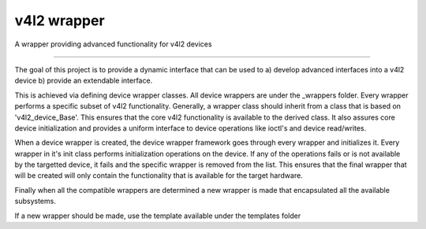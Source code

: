 v4l2 wrapper
=======================

A wrapper providing advanced functionality for v4l2 devices

-----------------------

The goal of this project is to provide a dynamic interface that can be used to a) develop advanced interfaces into a v4l2 device b) provide an extendable interface.

This is achieved via defining device wrapper classes. All device wrappers are under the _wrappers folder. Every wrapper performs a specific subset of v4l2 functionality. Generally, a wrapper class should inherit from a class that is based on 'v4l2_device_Base'. This ensures that the core v4l2 functionality is available to the derived class. It also assures core device initialization and provides a uniform interface to device operations like ioctl's and device read/writes.

When a device wrapper is created, the device wrapper framework goes through every wrapper and initializes it. Every wrapper in it's init class performs initialization operations on the device. If any of the operations fails or is not available by the targetted device, it fails and the specific wrapper is removed from the list. This ensures that the final wrapper that will be created will only contain the functionality that is available for the target hardware.

Finally when all the compatible wrappers are determined a new wrapper is made that encapsulated all the available subsystems.

If a new wrapper should be made, use the template available under the templates folder
